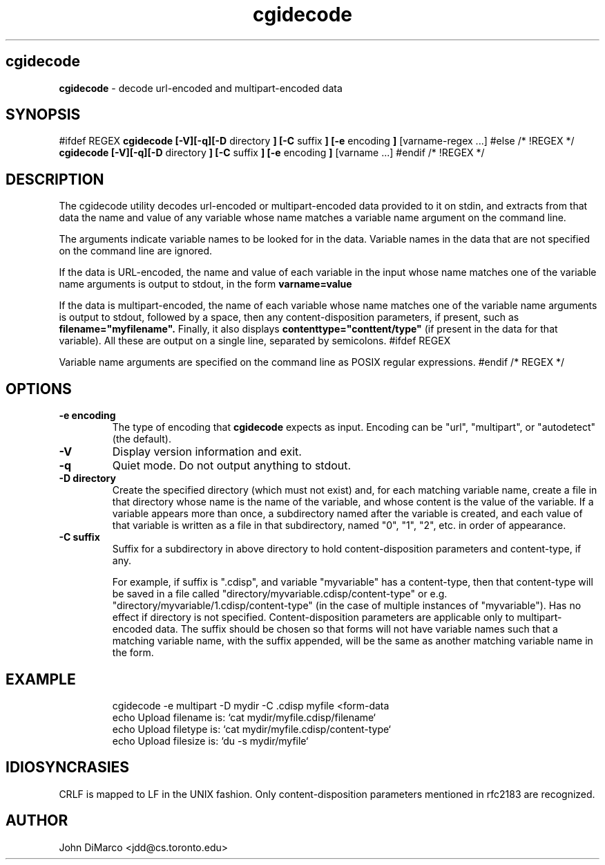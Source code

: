 .TH cgidecode 1 "2015"
.SH cgidecode
.B cgidecode
\- decode url-encoded and multipart-encoded data
.SH SYNOPSIS
#ifdef REGEX
.B cgidecode  [-V][-q][-D 
directory 
.B ] [-C 
suffix
.B ] [-e 
encoding
.B ]
[varname-regex \.\.\.]
#else /* !REGEX */
.B cgidecode  [-V][-q][-D 
directory 
.B ] [-C 
suffix
.B ] [-e
encoding
.B ] 
[varname \.\.\.]
#endif /* !REGEX */
.SH DESCRIPTION
The cgidecode utility decodes url-encoded or multipart-encoded data provided to it on
stdin, and extracts from that data the name and value of any variable whose name
matches a variable name argument on the command line.
.PP
The arguments indicate variable names to be looked for in the data. Variable
names in the data that are not specified on the command line are ignored.
.PP
If the data is URL-encoded, the name and value of each variable
in the input whose name matches one of the variable name arguments is output to stdout, 
in the form 
.B "varname=value"
.PP
If the data is multipart-encoded, the name of each variable
whose name matches one of the variable name arguments is output to stdout, followed by
a space, then any content-disposition parameters, if present, such as 
.B filename="myfilename".
Finally, it also displays
.B contenttype="conttent/type"
(if present in the data for that variable). All these are output on a single line, separated by semicolons.
#ifdef REGEX
.PP
Variable name arguments are specified on the command line as POSIX regular expressions.
#endif /* REGEX */

.SH OPTIONS
.TP
.B \-e encoding
The type of encoding that 
.B cgidecode
expects as input. 
Encoding can be "url", "multipart", or "autodetect" (the default).  
.TP
.B \-V
Display version information and exit.
.TP
.B \-q
Quiet mode.  Do not output anything to stdout.
.TP
.B \-D directory
Create the specified directory (which must not exist) and, for
each matching variable name, create a file in that directory whose name
is the name of the variable, and whose content is the value of the variable.
If a variable appears more than once, a subdirectory named after the variable
is created, and each value of that variable is written as a file in that
subdirectory, named "0", "1", "2", etc. in order of appearance.
.TP
.B \-C suffix
Suffix for a subdirectory in above directory to hold content-disposition 
parameters and content-type, if any. 

For example, if suffix is ".cdisp", and variable "myvariable" has a content-type, then that content-type
will be saved in a file called "directory/myvariable.cdisp/content-type"
or e.g. "directory/myvariable/1.cdisp/content-type" (in the case of multiple
instances of "myvariable").
Has no effect if directory is not specified.
Content-disposition parameters are applicable only to multipart-encoded data.
The suffix should be chosen so that forms will not have variable names
such that a matching variable name, with the suffix appended, will be the same
as another matching variable name in the form.  
.SH EXAMPLE
.TP
.RS
.RE
cgidecode -e multipart -D mydir -C .cdisp myfile <form-data
.RS
echo Upload filename is: `cat mydir/myfile.cdisp/filename`
.RE
.RS
echo Upload filetype is: `cat mydir/myfile.cdisp/content-type`
.RE
.RS
echo Upload filesize is: `du -s mydir/myfile`
.RE
.SH IDIOSYNCRASIES
CRLF is mapped to LF in the UNIX fashion.  Only content-disposition parameters mentioned in rfc2183 are recognized. 
.SH AUTHOR
John DiMarco <jdd@cs.toronto.edu>
